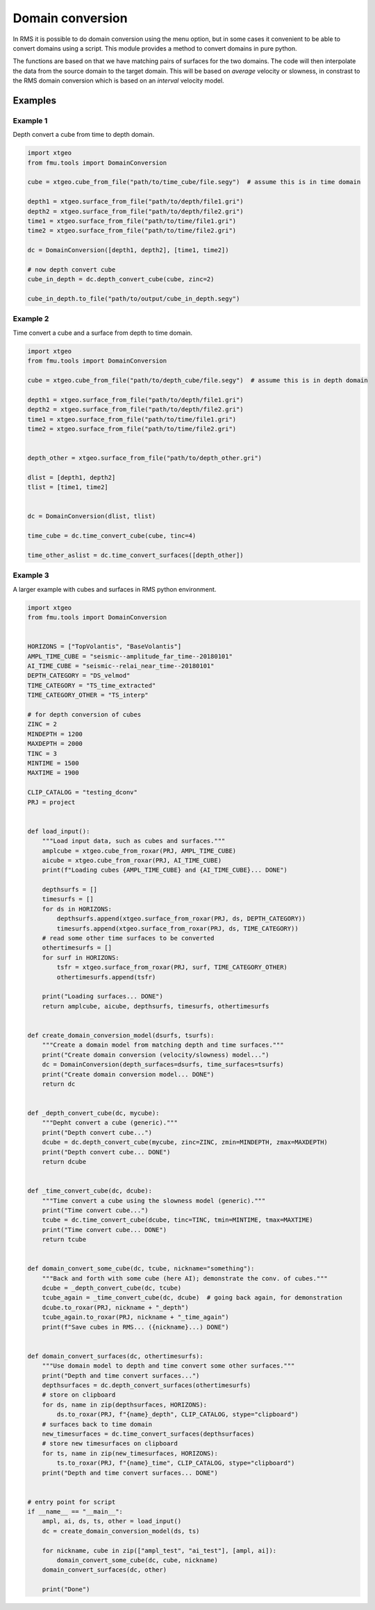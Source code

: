 Domain conversion
=================

In RMS it is possible to do domain conversion using the menu option, but in
some cases it convenient to be able to convert domains using a script. This
module provides a method to convert domains in pure python.

The functions are based on that we have matching pairs of surfaces for the two
domains. The code will then interpolate the data from the source domain to
the target domain. This will be based on *average* velocity or slowness, in constrast to
the RMS domain conversion which is based on an *interval* velocity model.

Examples
--------

Example 1
^^^^^^^^^

Depth convert a cube from time to depth domain.

.. code-block:: python

    import xtgeo
    from fmu.tools import DomainConversion

    cube = xtgeo.cube_from_file("path/to/time_cube/file.segy")  # assume this is in time domain

    depth1 = xtgeo.surface_from_file("path/to/depth/file1.gri")
    depth2 = xtgeo.surface_from_file("path/to/depth/file2.gri")
    time1 = xtgeo.surface_from_file("path/to/time/file1.gri")
    time2 = xtgeo.surface_from_file("path/to/time/file2.gri")

    dc = DomainConversion([depth1, depth2], [time1, time2])

    # now depth convert cube
    cube_in_depth = dc.depth_convert_cube(cube, zinc=2)

    cube_in_depth.to_file("path/to/output/cube_in_depth.segy")


Example 2
^^^^^^^^^

Time convert a cube and a surface from depth to time domain.

.. code-block:: python

    import xtgeo
    from fmu.tools import DomainConversion

    cube = xtgeo.cube_from_file("path/to/depth_cube/file.segy")  # assume this is in depth domain

    depth1 = xtgeo.surface_from_file("path/to/depth/file1.gri")
    depth2 = xtgeo.surface_from_file("path/to/depth/file2.gri")
    time1 = xtgeo.surface_from_file("path/to/time/file1.gri")
    time2 = xtgeo.surface_from_file("path/to/time/file2.gri")


    depth_other = xtgeo.surface_from_file("path/to/depth_other.gri")

    dlist = [depth1, depth2]
    tlist = [time1, time2]


    dc = DomainConversion(dlist, tlist)

    time_cube = dc.time_convert_cube(cube, tinc=4)

    time_other_aslist = dc.time_convert_surfaces([depth_other])

Example 3
^^^^^^^^^

A larger example with cubes and surfaces in RMS python environment.

.. code-block:: python

    import xtgeo
    from fmu.tools import DomainConversion


    HORIZONS = ["TopVolantis", "BaseVolantis"]
    AMPL_TIME_CUBE = "seismic--amplitude_far_time--20180101"
    AI_TIME_CUBE = "seismic--relai_near_time--20180101"
    DEPTH_CATEGORY = "DS_velmod"
    TIME_CATEGORY = "TS_time_extracted"
    TIME_CATEGORY_OTHER = "TS_interp"

    # for depth conversion of cubes
    ZINC = 2
    MINDEPTH = 1200
    MAXDEPTH = 2000
    TINC = 3
    MINTIME = 1500
    MAXTIME = 1900

    CLIP_CATALOG = "testing_dconv"
    PRJ = project
    

    def load_input():
        """Load input data, such as cubes and surfaces."""
        amplcube = xtgeo.cube_from_roxar(PRJ, AMPL_TIME_CUBE)
        aicube = xtgeo.cube_from_roxar(PRJ, AI_TIME_CUBE)
        print(f"Loading cubes {AMPL_TIME_CUBE} and {AI_TIME_CUBE}... DONE")
    
        depthsurfs = []
        timesurfs = []
        for ds in HORIZONS:
            depthsurfs.append(xtgeo.surface_from_roxar(PRJ, ds, DEPTH_CATEGORY))
            timesurfs.append(xtgeo.surface_from_roxar(PRJ, ds, TIME_CATEGORY))
        # read some other time surfaces to be converted
        othertimesurfs = []
        for surf in HORIZONS:
            tsfr = xtgeo.surface_from_roxar(PRJ, surf, TIME_CATEGORY_OTHER)
            othertimesurfs.append(tsfr)
    
        print("Loading surfaces... DONE")
        return amplcube, aicube, depthsurfs, timesurfs, othertimesurfs
    
    
    def create_domain_conversion_model(dsurfs, tsurfs):
        """Create a domain model from matching depth and time surfaces."""
        print("Create domain conversion (velocity/slowness) model...")
        dc = DomainConversion(depth_surfaces=dsurfs, time_surfaces=tsurfs)
        print("Create domain conversion model... DONE")
        return dc
    
    
    def _depth_convert_cube(dc, mycube):
        """Depht convert a cube (generic)."""
        print("Depth convert cube...")
        dcube = dc.depth_convert_cube(mycube, zinc=ZINC, zmin=MINDEPTH, zmax=MAXDEPTH)
        print("Depth convert cube... DONE")
        return dcube
    
    
    def _time_convert_cube(dc, dcube):
        """Time convert a cube using the slowness model (generic)."""
        print("Time convert cube...")
        tcube = dc.time_convert_cube(dcube, tinc=TINC, tmin=MINTIME, tmax=MAXTIME)
        print("Time convert cube... DONE")
        return tcube
    
    
    def domain_convert_some_cube(dc, tcube, nickname="something"):
        """Back and forth with some cube (here AI); demonstrate the conv. of cubes."""
        dcube = _depth_convert_cube(dc, tcube)
        tcube_again = _time_convert_cube(dc, dcube)  # going back again, for demonstration
        dcube.to_roxar(PRJ, nickname + "_depth")
        tcube_again.to_roxar(PRJ, nickname + "_time_again")
        print(f"Save cubes in RMS... ({nickname}...) DONE")
    
    
    def domain_convert_surfaces(dc, othertimesurfs):
        """Use domain model to depth and time convert some other surfaces."""
        print("Depth and time convert surfaces...")
        depthsurfaces = dc.depth_convert_surfaces(othertimesurfs)
        # store on clipboard
        for ds, name in zip(depthsurfaces, HORIZONS):
            ds.to_roxar(PRJ, f"{name}_depth", CLIP_CATALOG, stype="clipboard")
        # surfaces back to time domain
        new_timesurfaces = dc.time_convert_surfaces(depthsurfaces)
        # store new timesurfaces on clipboard
        for ts, name in zip(new_timesurfaces, HORIZONS):
            ts.to_roxar(PRJ, f"{name}_time", CLIP_CATALOG, stype="clipboard")
        print("Depth and time convert surfaces... DONE")
    
    
    # entry point for script
    if __name__ == "__main__":
        ampl, ai, ds, ts, other = load_input()
        dc = create_domain_conversion_model(ds, ts)
    
        for nickname, cube in zip(["ampl_test", "ai_test"], [ampl, ai]):
            domain_convert_some_cube(dc, cube, nickname)
        domain_convert_surfaces(dc, other)
    
        print("Done")
    
    
    